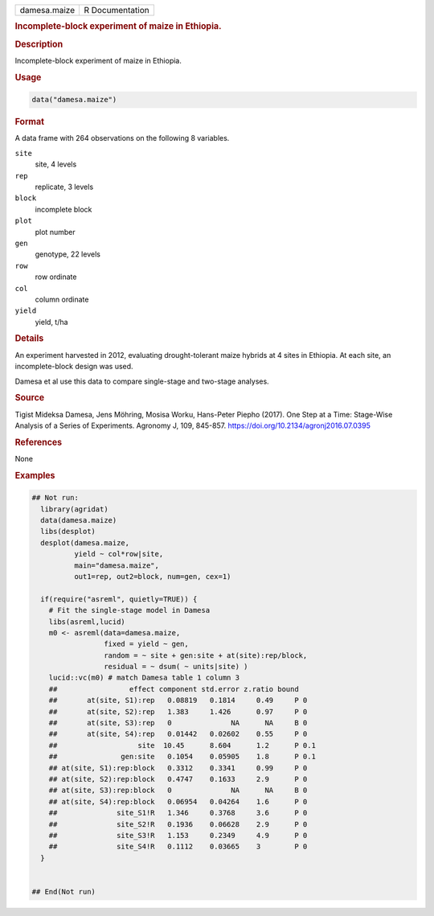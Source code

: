 .. container::

   .. container::

      ============ ===============
      damesa.maize R Documentation
      ============ ===============

      .. rubric:: Incomplete-block experiment of maize in Ethiopia.
         :name: incomplete-block-experiment-of-maize-in-ethiopia.

      .. rubric:: Description
         :name: description

      Incomplete-block experiment of maize in Ethiopia.

      .. rubric:: Usage
         :name: usage

      .. code:: R

         data("damesa.maize")

      .. rubric:: Format
         :name: format

      A data frame with 264 observations on the following 8 variables.

      ``site``
         site, 4 levels

      ``rep``
         replicate, 3 levels

      ``block``
         incomplete block

      ``plot``
         plot number

      ``gen``
         genotype, 22 levels

      ``row``
         row ordinate

      ``col``
         column ordinate

      ``yield``
         yield, t/ha

      .. rubric:: Details
         :name: details

      An experiment harvested in 2012, evaluating drought-tolerant maize
      hybrids at 4 sites in Ethiopia. At each site, an incomplete-block
      design was used.

      Damesa et al use this data to compare single-stage and two-stage
      analyses.

      .. rubric:: Source
         :name: source

      Tigist Mideksa Damesa, Jens Möhring, Mosisa Worku, Hans-Peter
      Piepho (2017). One Step at a Time: Stage-Wise Analysis of a Series
      of Experiments. Agronomy J, 109, 845-857.
      https://doi.org/10.2134/agronj2016.07.0395

      .. rubric:: References
         :name: references

      None

      .. rubric:: Examples
         :name: examples

      .. code:: R

         ## Not run: 
           library(agridat)
           data(damesa.maize)
           libs(desplot)
           desplot(damesa.maize,
                   yield ~ col*row|site,
                   main="damesa.maize",
                   out1=rep, out2=block, num=gen, cex=1)

           if(require("asreml", quietly=TRUE)) {
             # Fit the single-stage model in Damesa
             libs(asreml,lucid)
             m0 <- asreml(data=damesa.maize,
                          fixed = yield ~ gen,
                          random = ~ site + gen:site + at(site):rep/block,
                          residual = ~ dsum( ~ units|site) )
             lucid::vc(m0) # match Damesa table 1 column 3
             ##                 effect component std.error z.ratio bound 
             ##       at(site, S1):rep   0.08819   0.1814     0.49     P 0  
             ##       at(site, S2):rep   1.383     1.426      0.97     P 0  
             ##       at(site, S3):rep   0              NA      NA     B 0  
             ##       at(site, S4):rep   0.01442   0.02602    0.55     P 0  
             ##                   site  10.45      8.604      1.2      P 0.1
             ##               gen:site   0.1054    0.05905    1.8      P 0.1
             ## at(site, S1):rep:block   0.3312    0.3341     0.99     P 0  
             ## at(site, S2):rep:block   0.4747    0.1633     2.9      P 0  
             ## at(site, S3):rep:block   0              NA      NA     B 0  
             ## at(site, S4):rep:block   0.06954   0.04264    1.6      P 0  
             ##              site_S1!R   1.346     0.3768     3.6      P 0  
             ##              site_S2!R   0.1936    0.06628    2.9      P 0  
             ##              site_S3!R   1.153     0.2349     4.9      P 0  
             ##              site_S4!R   0.1112    0.03665    3        P 0  
           }
           

         ## End(Not run)
